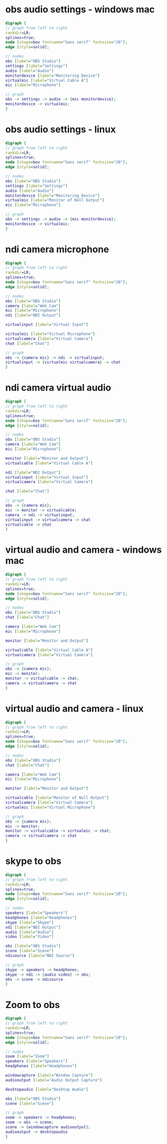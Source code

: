 #+STARTUP: showall
* obs audio settings - windows mac

#+BEGIN_SRC dot :file audio-settings-windows-mac.png :cmdline -Kdot -Tpng
digraph {
// graph from left to right
rankdir=LR;
splines=true;
node [shape=box fontname="Sans serif" fontsize="20"];
edge [style=solid];

// nodes
obs [label="OBS Studio"]
settings [label="Settings"]
audio [label="Audio"]
monitordevice [label="Monitoring Device"]
virtualmic [label="Virtual Cable A"]
mic [label="Microphone"]

// graph
obs -> settings -> audio -> {mic monitordevice};
monitordevice -> virtualmic;
}
#+END_SRC

#+RESULTS:
[[file:audio-settings-windows-mac.png]]

* obs audio settings - linux

#+BEGIN_SRC dot :file audio-settings-linux.png :cmdline -Kdot -Tpng
digraph {
// graph from left to right
rankdir=LR;
splines=true;
node [shape=box fontname="Sans serif" fontsize="20"];
edge [style=solid];

// nodes
obs [label="OBS Studio"]
settings [label="Settings"]
audio [label="Audio"]
monitordevice [label="Monitoring Device"]
virtualmic [label="Monitor of Null Output"]
mic [label="Microphone"]

// graph
obs -> settings -> audio -> {mic monitordevice};
monitordevice -> virtualmic;
}
#+END_SRC

#+RESULTS:
[[file:audio-settings-linux.png]]

* ndi camera microphone

#+BEGIN_SRC dot :file ndi-camera-mic.png :cmdline -Kdot -Tpng
digraph {
// graph from left to right
rankdir=LR;
splines=true;
node [shape=box fontname="Sans serif" fontsize="20"];
edge [style=solid];

// nodes
obs [label="OBS Studio"]
camera [label="Web Cam"]
mic [label="Microphone"]
ndi [label="NDI Output"]
    
virtualinput [label="Virtual Input"]
	     
virtualmic [label="Virtual Microphone"]
virtualcamera [label="Virtual Camera"]
chat [label="Chat"]

// graph
obs -> {camera mic} -> ndi -> virtualinput;
virtualinput -> {virtualmic virtualcamera} -> chat
}
#+END_SRC

#+RESULTS:
[[file:ndi-camera-mic.png]]

* ndi camera virtual audio

#+BEGIN_SRC dot :file ndi-camera-virtual-audio.png :cmdline -Kdot -Tpng
digraph {
// graph from left to right
rankdir=LR;
splines=true;
node [shape=box fontname="Sans serif" fontsize="20"];
edge [style=solid];

// nodes
obs [label="OBS Studio"]
camera [label="Web Cam"]
mic [label="Microphone"]
	
monitor [label="Monitor and Output"]
virtualcable [label="Virtual Cable A"]
	     
ndi [label="NDI Output"]
virtualinput [label="Virtual Input"]
virtualcamera [label="Virtual Camera"]

chat [label="Chat"]

// graph
obs -> {camera mic};
mic -> monitor -> virtualcable;
camera -> ndi -> virtualinput;
virtualinput -> virtualcamera -> chat
virtualcable -> chat
}
#+END_SRC

#+RESULTS:
[[file:ndi-camera-virtual-audio.png]]

* virtual audio and camera - windows mac

#+BEGIN_SRC dot :file virtual-audio-camera-windows.png :cmdline -Kdot -Tpng
digraph {
// graph from left to right
rankdir=LR;
splines=true;
node [shape=box fontname="Sans serif" fontsize="20"];
edge [style=solid];

// nodes
obs [label="OBS Studio"]
chat [label="Chat"]
      
camera [label="Web Cam"]
mic [label="Microphone"]

monitor [label="Monitor and Output"]

virtualcable [label="Virtual Cable A"]
virtualcamera [label="Virtual Camera"]

// graph
obs -> {camera mic};
mic -> monitor;
monitor -> virtualcable -> chat;
camera -> virtualcamera -> chat
}
#+END_SRC

#+RESULTS:
[[file:virtual-audio-camera-windows.png]]

* virtual audio and camera - linux

#+BEGIN_SRC dot :file virtual-audio-camera-linux.png :cmdline -Kdot -Tpng
digraph {
// graph from left to right
rankdir=LR;
splines=true;
node [shape=box fontname="Sans serif" fontsize="20"];
edge [style=solid];

// nodes
obs [label="OBS Studio"]
chat [label="Chat"]
      
camera [label="Web Cam"]
mic [label="Microphone"]

monitor [label="Monitor and Output"]

virtualcable [label="Monitor of Null Output"]
virtualcamera [label="Virtual Camera"]
virtualmic [label="Virtual Microphone"]

// graph
obs -> {camera mic};
mic -> monitor;
monitor -> virtualcable -> virtualmic -> chat;
camera -> virtualcamera -> chat
}
#+END_SRC

#+RESULTS:
[[file:virtual-audio-camera-linux.png]]
* skype to obs

#+BEGIN_SRC dot :file skype-to-obs.png :cmdline -Kdot -Tpng
digraph {
// graph from left to right
rankdir=LR;
splines=true;
node [shape=box fontname="Sans serif" fontsize="20"];
edge [style=solid];

// nodes
speakers [label="Speakers"]
headphones [label="Headphones"]
skype [label="Skype"]
ndi [label="NDI Output"]
audio [label="Audio"]
video [label="Video"]

obs [label="OBS Studio"]
scene [label="Scene"]
ndisource [label="NDI Source"]
      
// graph
skype -> speakers -> headphones;
skype -> ndi -> {audio video} -> obs;
obs -> scene -> ndisource
}
#+END_SRC

#+RESULTS:
[[file:skype-to-obs.png]]
* Zoom to obs

#+BEGIN_SRC dot :file zoom-to-obs.png :cmdline -Kdot -Tpng
digraph {
// graph from left to right
rankdir=LR;
splines=true;
node [shape=box fontname="Sans serif" fontsize="20"];
edge [style=solid];

// nodes
zoom [label="Zoom"]
speakers [label="Speakers"]
headphones [label="Headphones"]

windowcapture [label="Window Capture"]
audiooutput [label="Audio Output Capture"]

desktopaudio [label="Desktop Audio"]

obs [label="OBS Studio"]
scene [label="Scene"]
      
// graph
zoom -> speakers -> headphones;
zoom -> obs -> scene;
scene -> {windowcapture audiooutput};
audiooutput -> desktopaudio
}
#+END_SRC

#+RESULTS:
[[file:zoom-to-obs.png]]
